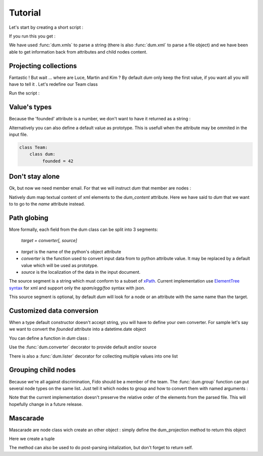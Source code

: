 ########
Tutorial
########

.. testsetup:: *

   import sys
   sys.path.append("..")
   body="""<team name="The champions" founded="2012">
                <mascot>Fido</mascot>
        
                <member email='p.martin@sample.net'>Paul Martin</member>
                <member>Luce Whight</member>
                <member email='mfield78@sample.net'>Martin Field</member>
                <member>Kim Peng</member>
            </team>"""

Let's start by creating a short script :

.. testcode::

    import dum 
    
    # a sample of XML string to parse
    body="""<team name="The champions" founded="2012">
                <mascot>Fido</mascot>
        
                <member email='p.martin@sample.net'>Paul Martin</member>
                <member>Luce Whight</member>
                <member email='mfield78@sample.net'>Martin Field</member>
                <member>Kim Peng</member>
            </team>"""

    # define our parser class and run it on our sample of XML
    class Team:
        class dum:
            name = ""
            mascot = ""
            member = ""
    team=dum.xmls(Team, body)
    # inspect content
    print("name:", team.name)
    print("mascot:", team.mascot)
    print("member:", team.member)
    
If you run this you get :

.. testoutput:: 
  
    name: The champions
    mascot: Fido
    member: Paul Martin

We have used :func:`dum.xmls` to parse a string (there is also :func:`dum.xml` to parse a file object)
and we have been able to get information back from attributes and child nodes content.


Projecting collections 
----------------------
    
Fantastic ! But wait ... where are Luce, Martin and Kim ? 
By default *dum* only keep the first value, if you want all you will have to tell it . Let's redefine our Team class

.. testcode::
    
    class Team:
        class dum:
             member = [str]
    team=dum.xmls(Team, body) 
    print(team.member)

Run the script :
    
.. testoutput::   
  
    ['Paul Martin', 'Luce Whight', 'Martin Field', 'Kim Peng']   


Value's types 
-------------

Because the 'founded' attribute is a number, we don't want to have it returned as a string  :

.. testcode::
    
    class Team:
        class dum:
             founded = int
    team=dum.xmls(Team, body) 
    print("It was founded %d years after the beginning of the 21th century"% (team.founded-2000))
    
.. testoutput::   
  
    It was founded 12 years after the beginning of the 21th century       
    

Alternatively you can also define a default value as prototype. This is usefull when the attribute may be ommited in the input file.

.. code-block:: python
    
    class Team:
        class dum:
             founded = 42



Don't stay alone 
----------------

Ok, but now we need member email. For that we will instruct *dum* that member are nodes : 

.. testcode::

    class Member:
        class dum:
             name =  str, "dum_content"
             email = "none"
    class Team:
        class dum:
             member = [Member]
        
    team=dum.xmls(Team, body)  
    for member in team.member:
        print(member.name,":",member.email)

.. testoutput::

    Paul Martin : p.martin@sample.net
    Luce Whight : none
    Martin Field : mfield78@sample.net
    Kim Peng : none


        
Natively dum map textual content of xml elements to the *dum_content* attribute. Here we have said
to *dum* that we want to to go to the *name* attribute instead.


Path globing
------------

More formally, each field from the dum class can be split into 3 segments: 

        *target = converter[, source]*

* *target* is the name of the python's object attribute 
* *converter* is the function  used to convert input data from to python attribute value. It may be replaced by a default value which will be used as prototype.
* *source* is the localization of the data in the input document. 

The source segment is a string which must conform to a subset of `xPath <https://en.wikipedia.org/wiki/XPath>`_. 
Current implementation use `ElementTree syntax <https://docs.python.org/3/library/xml.etree.elementtree.html#supported-xpath-syntax>`_  for xml and support only the *spam/egg/foo* syntax with json.

This source segment is optional, by default *dum* will look for a node or an attribute with the same name than the target.


Customized data conversion
--------------------------
When a type default constructor doesn't accept string, you will have to define your own converter. For sample let's say we want to convert the *founded* attribute into a datetime.date object

You can define a function in *dum* class :

.. testcode::

    import datetime
    class Team:
        class dum:
             def founded(foundedstr):
                return datetime.date(int(foundedstr), 1, 1)
    team=dum.xmls(Team, body)    
    print(team.founded)
    
.. testoutput::    

    2012-01-01


Use the :func:`dum.converter` decorator to provide default and/or source 

.. testcode::

    class Team:
        class dum:
            @dum.converter(default=datetime.date(1900,1,1))
            def founded(foundedstr):
                return datetime.date(int(foundedstr), 1, 1)
    team=dum.xmls(Team, body)       
    print(team.founded)


.. testoutput::    

    2012-01-01
    
There is also a :func:`dum.lister` decorator for collecting multiple values into one list


Grouping child nodes
--------------------
Because we're all against discrimination, Fido should be a member of the team. The :func:`dum.group` function can put several node types on the same list. Just tell it which nodes to group and how to convert them with named arguments :  
 
.. testcode::

    class Team:
        class dum:
             allmembers = dum.group(member=str, mascot=str)
    team=dum.xmls(Team, body)
    team.allmembers.sort()
    print(", " .join(team.allmembers))
   
.. testoutput::

    Kim Peng, Fido, Luce Whight, Martin Field, Paul Martin

Note that the current implementation doesn't preserve the relative order of the elements from the parsed file. This will hopefully change in a future release.


Mascarade
---------
Mascarade are node class wich create an other object : simply define the dum_projection method to return this object

.. testcode::

    class Team:
        class dum:
            name = u""
            founded = 0
        def dum_projection(self):
            return (self.name, self.founded)
    team=dum.xmls(Team, body)  
    print(team)


Here we create a tuple

.. testoutput::    

    ('The champions', 2012)

        


The method can also be used to do post-parsing initalization, but don't forget to return self.

.. testcode::

    class Team:
        class dum:
            name = ""
            founded = 0
        def dum_projection(self):
            self.title = "%s team, since %s !"%(self.name, self.founded)
            return self
    team=dum.xmls(Team, body)  
    print(team.title)

.. testoutput::    

    The champions team, since 2012 !


        
